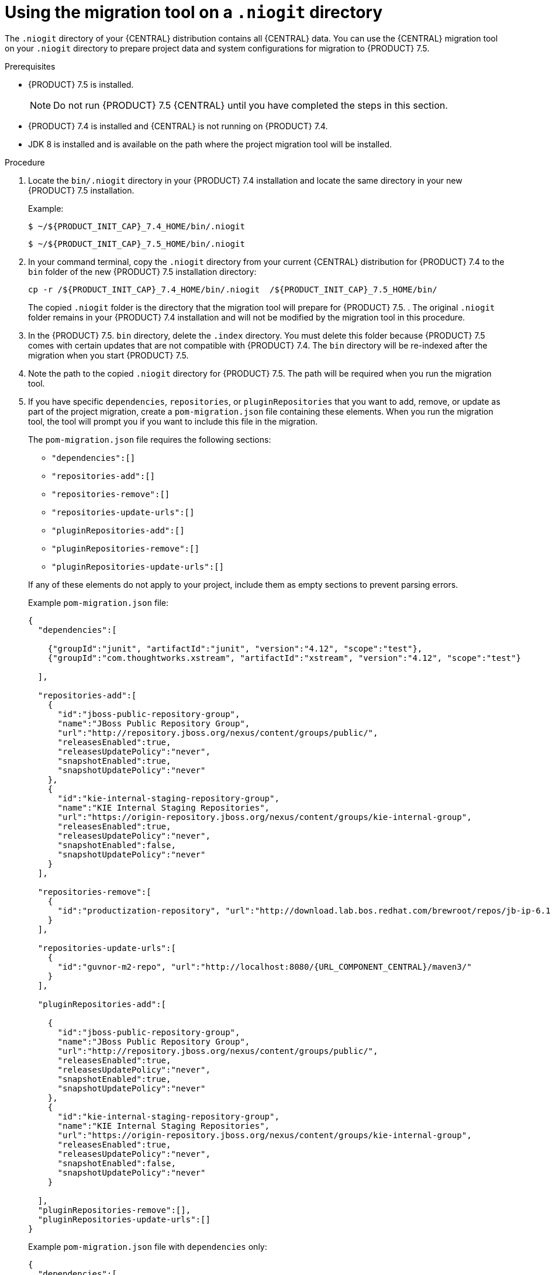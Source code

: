 [id='migration-tool-niogit-7.4-proc_{context}']

= Using the migration tool on a `.niogit` directory

The `.niogit` directory of your {CENTRAL} distribution contains all {CENTRAL} data. You can use the {CENTRAL} migration tool on your `.niogit` directory to prepare project data and system configurations for migration to {PRODUCT} 7.5.


.Prerequisites
* {PRODUCT} 7.5 is installed.
+
NOTE: Do not run {PRODUCT} 7.5 {CENTRAL} until you have completed the steps in this section.
* {PRODUCT} 7.4 is installed and {CENTRAL} is not running on {PRODUCT} 7.4.
* JDK 8 is installed and is available on the path where the project migration tool will be installed.

.Procedure

. Locate the `bin/.niogit` directory in your {PRODUCT} 7.4 installation and locate the same directory in your new {PRODUCT} 7.5 installation.

+
--
Example:


[source,subs="attributes+"]
----
$ ~/${PRODUCT_INIT_CAP}_7.4_HOME/bin/.niogit
----

[source,subs="attributes+"]
----
$ ~/${PRODUCT_INIT_CAP}_7.5_HOME/bin/.niogit
----
--
. In your command terminal, copy the `.niogit` directory from your current {CENTRAL} distribution for {PRODUCT} 7.4 to the `bin` folder of the new {PRODUCT} 7.5 installation directory:
+
--

[source,subs="attributes+"]
----
cp -r /${PRODUCT_INIT_CAP}_7.4_HOME/bin/.niogit  /${PRODUCT_INIT_CAP}_7.5_HOME/bin/
----

The copied `.niogit` folder is the directory that the migration tool will prepare for {PRODUCT} 7.5.
. The original `.niogit` folder remains in your {PRODUCT} 7.4 installation and will not be modified by the migration tool in this procedure.
--
. In the {PRODUCT} 7.5. `bin` directory, delete the `.index` directory. You must delete this folder because {PRODUCT} 7.5 comes with certain updates that are not compatible with {PRODUCT} 7.4. The `bin` directory will be re-indexed after the migration when you start {PRODUCT} 7.5.

. Note the path to the copied `.niogit` directory for {PRODUCT} 7.5. The path will be required when you run the migration tool.
. If you have specific `dependencies`, `repositories`, or `pluginRepositories` that you want to add, remove, or update as part of the project migration, create a `pom-migration.json` file containing these elements. When you run the migration tool, the tool will prompt you if you want to include this file in the migration.
+
--
The `pom-migration.json` file requires the following sections:

* `"dependencies":[]`
* `"repositories-add":[]`
* `"repositories-remove":[]`
* `"repositories-update-urls":[]`
* `"pluginRepositories-add":[]`
* `"pluginRepositories-remove":[]`
* `"pluginRepositories-update-urls":[]`


If any of these elements do not apply to your project, include them as empty sections to prevent parsing errors.

Example `pom-migration.json` file:

[source,json,subs="attributes+"]
----
{
  "dependencies":[

    {"groupId":"junit", "artifactId":"junit", "version":"4.12", "scope":"test"},
    {"groupId":"com.thoughtworks.xstream", "artifactId":"xstream", "version":"4.12", "scope":"test"}

  ],

  "repositories-add":[
    {
      "id":"jboss-public-repository-group",
      "name":"JBoss Public Repository Group",
      "url":"http://repository.jboss.org/nexus/content/groups/public/",
      "releasesEnabled":true,
      "releasesUpdatePolicy":"never",
      "snapshotEnabled":true,
      "snapshotUpdatePolicy":"never"
    },
    {
      "id":"kie-internal-staging-repository-group",
      "name":"KIE Internal Staging Repositories",
      "url":"https://origin-repository.jboss.org/nexus/content/groups/kie-internal-group",
      "releasesEnabled":true,
      "releasesUpdatePolicy":"never",
      "snapshotEnabled":false,
      "snapshotUpdatePolicy":"never"
    }
  ],

  "repositories-remove":[
    {
      "id":"productization-repository", "url":"http://download.lab.bos.redhat.com/brewroot/repos/jb-ip-6.1-build/latest/maven/"
    }
  ],

  "repositories-update-urls":[
    {
      "id":"guvnor-m2-repo", "url":"http://localhost:8080/{URL_COMPONENT_CENTRAL}/maven3/"
    }
  ],

  "pluginRepositories-add":[

    {
      "id":"jboss-public-repository-group",
      "name":"JBoss Public Repository Group",
      "url":"http://repository.jboss.org/nexus/content/groups/public/",
      "releasesEnabled":true,
      "releasesUpdatePolicy":"never",
      "snapshotEnabled":true,
      "snapshotUpdatePolicy":"never"
    },
    {
      "id":"kie-internal-staging-repository-group",
      "name":"KIE Internal Staging Repositories",
      "url":"https://origin-repository.jboss.org/nexus/content/groups/kie-internal-group",
      "releasesEnabled":true,
      "releasesUpdatePolicy":"never",
      "snapshotEnabled":false,
      "snapshotUpdatePolicy":"never"
    }

  ],
  "pluginRepositories-remove":[],
  "pluginRepositories-update-urls":[]
}
----

Example `pom-migration.json` file with `dependencies` only:

[source,json]
----
{
  "dependencies":[

    {"groupId":"junit", "artifactId":"junit", "version":"4.12", "scope":"test"},
    {"groupId":"com.thoughtworks.xstream", "artifactId":"xstream", "version":"4.12", "scope":"test"}

  ],
  "repositories-add":[],
  "repositories-remove":[],
  "repositories-update-urls":[],
  "pluginRepositories-add":[],
  "pluginRepositories-remove":[],
  "pluginRepositories-update-urls":[]
}
----
--
. Navigate to the https://access.redhat.com/jbossnetwork/restricted/listSoftware.html[Software Downloads] page in the Red Hat Customer Portal (login required), and select the product and version from the drop-down options:
* *Product:* {PRODUCT_SHORT}
* *Version:* 7.5

. Download *{PRODUCT} 7.5 Add-Ons* and extract the downloaded `{PRODUCT_INIT}-7.5.0-add-ons.zip` file to a temporary directory.
. In the extracted `{PRODUCT_FILE}-add-ons` folder, extract the `{PRODUCT_INIT}-7.5-migration-tool.zip` sub-folder. The migration tool is in the `bin` directory.
. In your command terminal, navigate to the temporary directory where you extracted the `{PRODUCT_INIT}-7.5-migration-tool` folder and run the migration tool. The `${PRODUCT_INIT_CAP}_NIOGIT_DIR` portion is the path to the `.niogit` directory that you previously copied to the {PRODUCT} 7.5 installation.
+
--
On Linux or UNIX-based systems:
[source,subs="attributes+"]
----
$ cd $INSTALL_DIR/{PRODUCT_INIT}-7.5-migration-tool/bin
$ ./migration-tool.sh -t ${PRODUCT_INIT_CAP}_NIOGIT_DIR
----

On Windows systems:
[source,subs="attributes+"]
ifdef::DM[]
----
$ cd $INSTALL_DIR\rhdm-7.5-migration-tool/bin
$ migration-tool.bat -t ${PRODUCT_INIT_CAP}_NIOGIT_DIR
----
endif::DM[]
ifdef::PAM[]
----
$ cd $INSTALL_DIR\rhpam-7.5-migration-tool\bin
$ migration-tool.bat -t ${PRODUCT_INIT_CAP}_NIOGIT_DIR
----
endif::PAM[]

In the command prompt that appears, the following options are displayed:

* *Project structure migration*: Migrates the {PRODUCT} 7.4 project repository structure to the new project-oriented structure used in {PRODUCT} 7.4.
* *System configuration directory structure migration*: Migrates the `system.git` repository structure used in {PRODUCT} 7.4 to the new structure used in {PRODUCT} 7.5. This migration option requires the project structure migration to be executed first.
ifdef::PAM[]
* *Forms migration*: Migrates forms created in the {PRODUCT_OLD} forms designer to the new forms designer. With this migration option, you must first complete the project structure migration and system configuration directory structure migration.
endif::PAM[]
* *POMs migration:* Updates `pom.xml` files with dependencies required for {PRODUCT} 7.5. This migration option requires the
ifdef::PAM[]
project structure migration, system configuration directory structure migration, and forms migration
endif::PAM[]
ifdef::DM[]
project structure migration and system configuration directory structure migration
endif::DM[]
to be executed first.
* *All:* Runs all migration options in sequence.
* *Exit:* Exits the migration tool.
--
. Select the option to run *All* migrations in sequence.
+
NOTE: If you prefer to run one migration option at a time, select and run the first individual migration option. After the tool runs, re-run the {CENTRAL} migration tool and select the next individual migration option in the sequence.
+

. Enter `yes` each time you are prompted to run a specific migration option.
+
For the POMs migration option, if you want to include a path to an external `pom-migration.json` file that you created previously, enter `yes` when prompted and enter the path.
+
. After the tool finishes running, enter the option to *Exit* the migration tool.
+
The `.niogit` directory structure is now compatible with {CENTRAL} in {PRODUCT}
7.5.
. Project directories are in separate repositories and all other related configurations have been migrated. You can navigate to the new `.niogit` directory to inspect the restructured contents.
